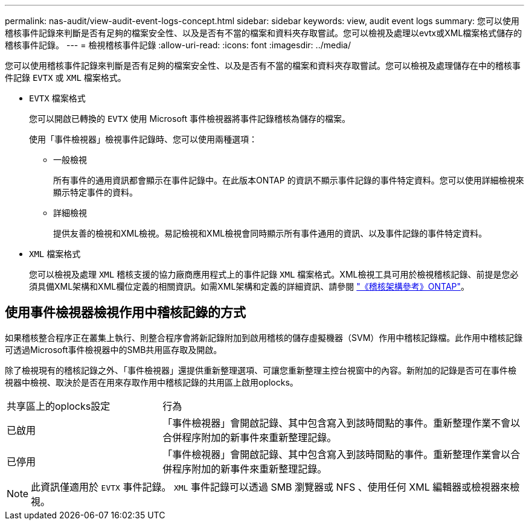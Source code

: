 ---
permalink: nas-audit/view-audit-event-logs-concept.html 
sidebar: sidebar 
keywords: view, audit event logs 
summary: 您可以使用稽核事件記錄來判斷是否有足夠的檔案安全性、以及是否有不當的檔案和資料夾存取嘗試。您可以檢視及處理以evtx或XML檔案格式儲存的稽核事件記錄。 
---
= 檢視稽核事件記錄
:allow-uri-read: 
:icons: font
:imagesdir: ../media/


[role="lead"]
您可以使用稽核事件記錄來判斷是否有足夠的檔案安全性、以及是否有不當的檔案和資料夾存取嘗試。您可以檢視及處理儲存在中的稽核事件記錄 `EVTX` 或 `XML` 檔案格式。

* `EVTX` 檔案格式
+
您可以開啟已轉換的 `EVTX` 使用 Microsoft 事件檢視器將事件記錄稽核為儲存的檔案。

+
使用「事件檢視器」檢視事件記錄時、您可以使用兩種選項：

+
** 一般檢視
+
所有事件的通用資訊都會顯示在事件記錄中。在此版本ONTAP 的資訊不顯示事件記錄的事件特定資料。您可以使用詳細檢視來顯示特定事件的資料。

** 詳細檢視
+
提供友善的檢視和XML檢視。易記檢視和XML檢視會同時顯示所有事件通用的資訊、以及事件記錄的事件特定資料。



* `XML` 檔案格式
+
您可以檢視及處理 `XML` 稽核支援的協力廠商應用程式上的事件記錄 `XML` 檔案格式。XML檢視工具可用於檢視稽核記錄、前提是您必須具備XML架構和XML欄位定義的相關資訊。如需XML架構和定義的詳細資訊、請參閱 https://library.netapp.com/ecm/ecm_get_file/ECMLP2875022["《稽核架構參考》ONTAP"]。





== 使用事件檢視器檢視作用中稽核記錄的方式

如果稽核整合程序正在叢集上執行、則整合程序會將新記錄附加到啟用稽核的儲存虛擬機器（SVM）作用中稽核記錄檔。此作用中稽核記錄可透過Microsoft事件檢視器中的SMB共用區存取及開啟。

除了檢視現有的稽核記錄之外、「事件檢視器」還提供重新整理選項、可讓您重新整理主控台視窗中的內容。新附加的記錄是否可在事件檢視器中檢視、取決於是否在用來存取作用中稽核記錄的共用區上啟用oplocks。

[cols="30,70"]
|===


| 共享區上的oplocks設定 | 行為 


 a| 
已啟用
 a| 
「事件檢視器」會開啟記錄、其中包含寫入到該時間點的事件。重新整理作業不會以合併程序附加的新事件來重新整理記錄。



 a| 
已停用
 a| 
「事件檢視器」會開啟記錄、其中包含寫入到該時間點的事件。重新整理作業會以合併程序附加的新事件來重新整理記錄。

|===
[NOTE]
====
此資訊僅適用於 `EVTX` 事件記錄。 `XML` 事件記錄可以透過 SMB 瀏覽器或 NFS 、使用任何 XML 編輯器或檢視器來檢視。

====